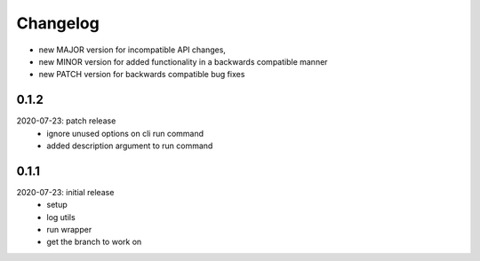 Changelog
=========

- new MAJOR version for incompatible API changes,
- new MINOR version for added functionality in a backwards compatible manner
- new PATCH version for backwards compatible bug fixes

0.1.2
-------
2020-07-23: patch release
    - ignore unused options on cli run command
    - added description argument to run command

0.1.1
-------
2020-07-23: initial release
    - setup
    - log utils
    - run wrapper
    - get the branch to work on
